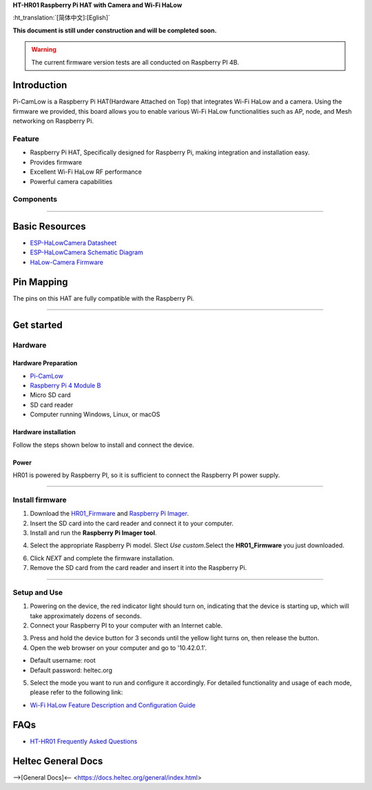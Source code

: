 
**HT-HR01 Raspberry Pi HAT with Camera and Wi-Fi HaLow**

:ht_translation:`[简体中文]:[Eglish]`

**This document is still under construction and will be completed soon.**

.. warning:: 
   The current firmware version tests are all conducted on Raspberry PI 4B.

Introduction
============

Pi-CamLow is a Raspberry Pi HAT(Hardware Attached on Top) that integrates Wi-Fi HaLow and a camera. Using the firmware we provided, this board allows you to enable various Wi-Fi HaLow functionalities such as AP, node, and Mesh networking on Raspberry Pi.

.. image:: ./img/03.png
   :align: center
   :width: 300px 

Feature
-------

- Raspberry Pi HAT, Specifically designed for Raspberry Pi, making integration and installation easy.
- Provides firmware 
- Excellent Wi-Fi HaLow RF performance
- Powerful camera capabilities

Components
----------

.. image:: ./img/01.png
   :align: center
   :width: 500px 

-------------------------------------------------------------------

Basic Resources
===============

- `ESP-HaLowCamera Datasheet <https://resource.heltec.cn/download/HT-HR01/Datasheet>`_
- `ESP-HaLowCamera Schematic Diagram <https://resource.heltec.cn/download/HT-HR01/Schematic_diagram>`_
- `HaLow-Camera Firmware <https://resource.heltec.cn/download/HT-HR01/firmware/Pi-CamLow>`_

Pin Mapping
===========

The pins on this HAT are fully compatible with the Raspberry Pi.

.. image:: ./img/02.png
   :align: center
   :width: 500px

---------------------------------------------------------------

Get started
===========

Hardware
--------
Hardware Preparation
^^^^^^^^^^^^^^^^^^^^
- `Pi-CamLow <https://heltec.org/project/ht-hc32/>`_
- `Raspberry Pi 4 Module B <https://heltec.org/project/raspberry-pi4-model-b/>`_
- Micro SD card
- SD card reader
- Computer running Windows, Linux, or macOS

Hardware installation
^^^^^^^^^^^^^^^^^^^^^
Follow the steps shown below to install and connect the device.

.. image:: ./img/10.png
   :align: center
   :width: 400px

Power
^^^^^^
HR01 is powered by Raspberry PI, so it is sufficient to connect the Raspberry PI power supply.

------------------------------------------------------------

Install firmware
----------------
1. Download the `HR01_Firmware <https://resource.heltec.cn/download/HT-HR01/Firmware/HT-HR01-20241024.gz>`_ and `Raspberry Pi Imager <https://www.raspberrypi.com/software/>`_.
2. Insert the SD card into the card reader and connect it to your computer.

3. Install and run the **Raspberry Pi Imager tool**.

.. image:: ./img/11.png
   :align: center
   :width: 500px

4. Select the appropriate Raspberry Pi model. Slect `Use custom`.Select the **HR01_Firmware** you just downloaded.

.. image:: ./img/12.png
   :align: center
   :width: 500px

6. Click `NEXT` and complete the firmware installation.

7. Remove the SD card from the card reader and insert it into the Raspberry Pi.

.. image:: ./img/13.png
   :align: center
   :width: 500px

------------------------------------------------------

Setup and Use
-------------

1. Powering on the device, the red indicator light should turn on, indicating that the device is starting up, which will take approximately dozens of seconds.

2. Connect your Raspberry PI to your computer with an Internet cable.

.. image:: ./img/14.png
   :align: center
   :width: 300px

3. Press and hold the device button for 3 seconds until the yellow light turns on, then release the button. 

4. Open the web browser on your computer and go to '10.42.0.1'. 

- Default username: root
- Default password: heltec.org

.. image:: ./img/05.png
   :align: center
   :width: 600px
   
5. Select the mode you want to run and configure it accordingly. For detailed functionality and usage of each mode, please refer to the following link:

- `Wi-Fi HaLow Feature Description and Configuration Guide <https://docs.heltec.org/en/wifi_halow/halow_guide/index.html>`_

FAQs
=====

- `HT-HR01 Frequently Asked Questions <https://docs.heltec.org/en/wifi_halow/ht-hr01/faq/index.html>`_

Heltec General Docs
===================
-->[General Docs]<-- <https://docs.heltec.org/general/index.html>
